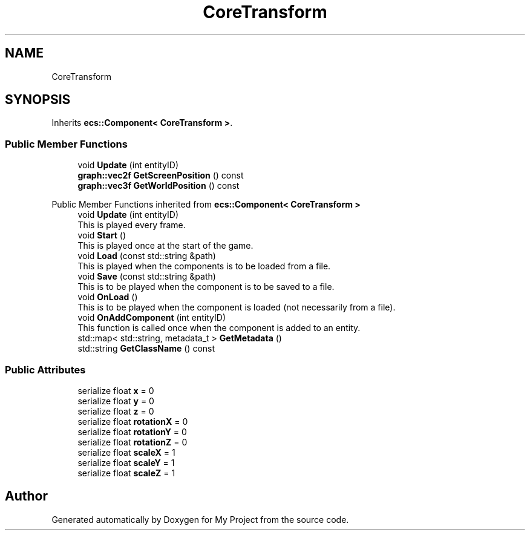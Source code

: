 .TH "CoreTransform" 3 "Mon Dec 18 2023" "My Project" \" -*- nroff -*-
.ad l
.nh
.SH NAME
CoreTransform
.SH SYNOPSIS
.br
.PP
.PP
Inherits \fBecs::Component< CoreTransform >\fP\&.
.SS "Public Member Functions"

.in +1c
.ti -1c
.RI "void \fBUpdate\fP (int entityID)"
.br
.ti -1c
.RI "\fBgraph::vec2f\fP \fBGetScreenPosition\fP () const"
.br
.ti -1c
.RI "\fBgraph::vec3f\fP \fBGetWorldPosition\fP () const"
.br
.in -1c

Public Member Functions inherited from \fBecs::Component< CoreTransform >\fP
.in +1c
.ti -1c
.RI "void \fBUpdate\fP (int entityID)"
.br
.RI "This is played every frame\&. "
.ti -1c
.RI "void \fBStart\fP ()"
.br
.RI "This is played once at the start of the game\&. "
.ti -1c
.RI "void \fBLoad\fP (const std::string &path)"
.br
.RI "This is played when the components is to be loaded from a file\&. "
.ti -1c
.RI "void \fBSave\fP (const std::string &path)"
.br
.RI "This is to be played when the component is to be saved to a file\&. "
.ti -1c
.RI "void \fBOnLoad\fP ()"
.br
.RI "This is to be played when the component is loaded (not necessarily from a file)\&. "
.ti -1c
.RI "void \fBOnAddComponent\fP (int entityID)"
.br
.RI "This function is called once when the component is added to an entity\&. "
.ti -1c
.RI "std::map< std::string, metadata_t > \fBGetMetadata\fP ()"
.br
.ti -1c
.RI "std::string \fBGetClassName\fP () const"
.br
.in -1c
.SS "Public Attributes"

.in +1c
.ti -1c
.RI "serialize float \fBx\fP = 0"
.br
.ti -1c
.RI "serialize float \fBy\fP = 0"
.br
.ti -1c
.RI "serialize float \fBz\fP = 0"
.br
.ti -1c
.RI "serialize float \fBrotationX\fP = 0"
.br
.ti -1c
.RI "serialize float \fBrotationY\fP = 0"
.br
.ti -1c
.RI "serialize float \fBrotationZ\fP = 0"
.br
.ti -1c
.RI "serialize float \fBscaleX\fP = 1"
.br
.ti -1c
.RI "serialize float \fBscaleY\fP = 1"
.br
.ti -1c
.RI "serialize float \fBscaleZ\fP = 1"
.br
.in -1c

.SH "Author"
.PP 
Generated automatically by Doxygen for My Project from the source code\&.
